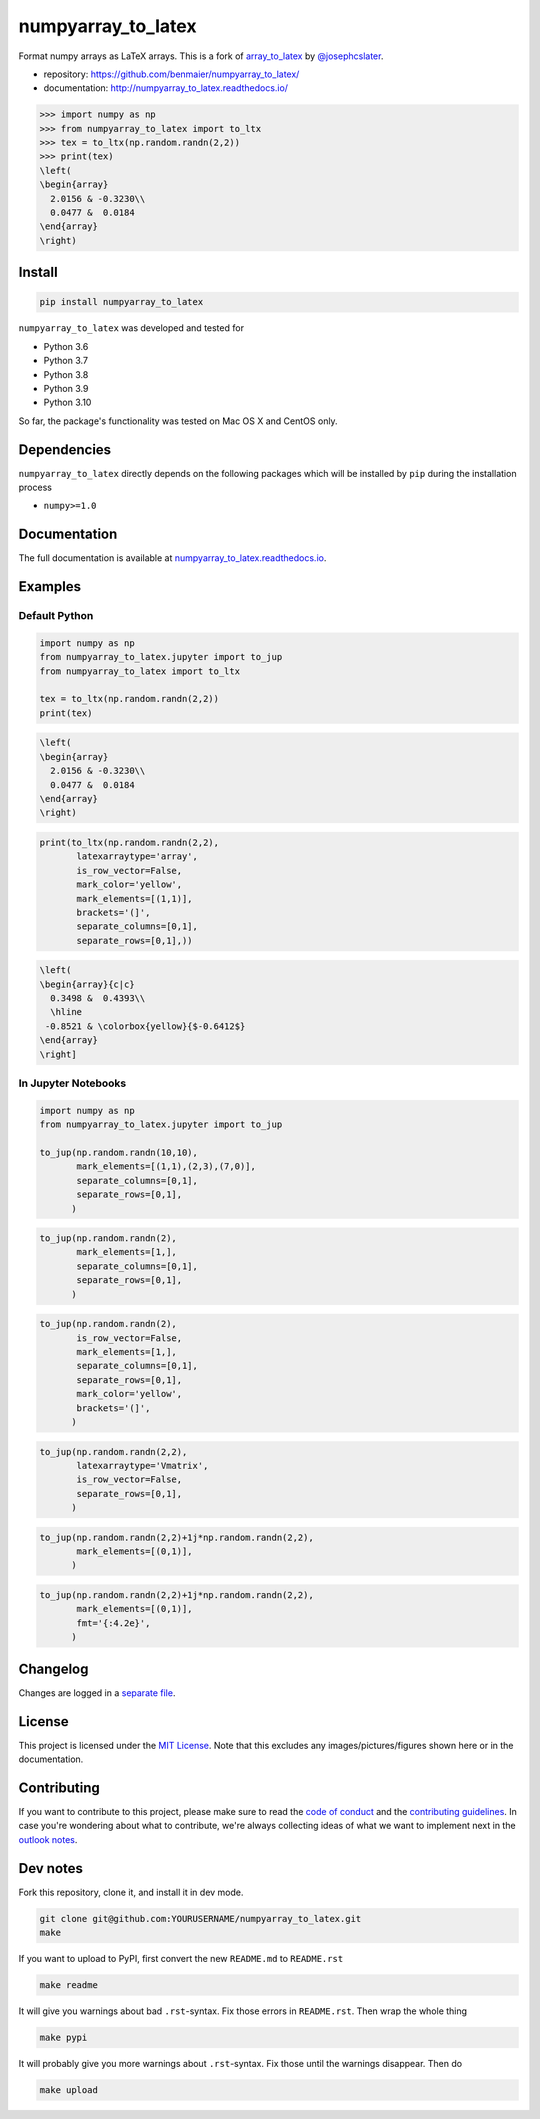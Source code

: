 numpyarray_to_latex
===================

|CircleCI|

Format numpy arrays as LaTeX arrays. This is a fork of
`array_to_latex <https://github.com/josephcslater/array_to_latex>`__ by
`@josephcslater <https://github.com/josephcslater>`__.

-  repository: https://github.com/benmaier/numpyarray_to_latex/
-  documentation: http://numpyarray_to_latex.readthedocs.io/

.. code:: python

   >>> import numpy as np
   >>> from numpyarray_to_latex import to_ltx
   >>> tex = to_ltx(np.random.randn(2,2))
   >>> print(tex)
   \left(
   \begin{array}
     2.0156 & -0.3230\\
     0.0477 &  0.0184
   \end{array}
   \right)

Install
-------

.. code:: bash

   pip install numpyarray_to_latex

``numpyarray_to_latex`` was developed and tested for

-  Python 3.6
-  Python 3.7
-  Python 3.8
-  Python 3.9
-  Python 3.10

So far, the package's functionality was tested on Mac OS X and CentOS
only.

Dependencies
------------

``numpyarray_to_latex`` directly depends on the following packages which
will be installed by ``pip`` during the installation process

-  ``numpy>=1.0``

Documentation
-------------

The full documentation is available at
`numpyarray_to_latex.readthedocs.io <http://numpyarray_to_latex.readthedocs.io>`__.

Examples
--------

Default Python
~~~~~~~~~~~~~~

.. code:: python

   import numpy as np
   from numpyarray_to_latex.jupyter import to_jup
   from numpyarray_to_latex import to_ltx

   tex = to_ltx(np.random.randn(2,2))
   print(tex)

.. code:: math

   \left(
   \begin{array}
     2.0156 & -0.3230\\
     0.0477 &  0.0184
   \end{array}
   \right)

.. code:: python

   print(to_ltx(np.random.randn(2,2),
          latexarraytype='array',
          is_row_vector=False,
          mark_color='yellow',
          mark_elements=[(1,1)], 
          brackets='(]',
          separate_columns=[0,1],
          separate_rows=[0,1],))

.. code:: math

   \left(
   \begin{array}{c|c}
     0.3498 &  0.4393\\
     \hline
    -0.8521 & \colorbox{yellow}{$-0.6412$}
   \end{array}
   \right]

In Jupyter Notebooks
~~~~~~~~~~~~~~~~~~~~

.. code:: python

   import numpy as np
   from numpyarray_to_latex.jupyter import to_jup

   to_jup(np.random.randn(10,10),
          mark_elements=[(1,1),(2,3),(7,0)],
          separate_columns=[0,1],
          separate_rows=[0,1],
         )

.. image:: img/01.png
   :alt: 01

.. code:: python

   to_jup(np.random.randn(2),
          mark_elements=[1,],
          separate_columns=[0,1],
          separate_rows=[0,1],
         )

.. image:: img/02.png
   :alt: 02

.. code:: python

   to_jup(np.random.randn(2),
          is_row_vector=False,
          mark_elements=[1,],
          separate_columns=[0,1],
          separate_rows=[0,1],
          mark_color='yellow',
          brackets='(]',
         )

.. image:: img/03.png
   :alt: 03

.. code:: python

   to_jup(np.random.randn(2,2),
          latexarraytype='Vmatrix',
          is_row_vector=False,
          separate_rows=[0,1],
         )

.. image:: img/04.png
   :alt: 04

.. code:: python

   to_jup(np.random.randn(2,2)+1j*np.random.randn(2,2),
          mark_elements=[(0,1)],
         )

.. image:: img/05.png
   :alt: 05

.. code:: python

   to_jup(np.random.randn(2,2)+1j*np.random.randn(2,2),
          mark_elements=[(0,1)],
          fmt='{:4.2e}',
         )

.. image:: img/06.png
   :alt: 06

Changelog
---------

Changes are logged in a `separate
file <https://github.com/benmaier/numpyarray_to_latex/blob/main/CHANGELOG.md>`__.

License
-------

This project is licensed under the `MIT
License <https://github.com/benmaier/numpyarray_to_latex/blob/main/LICENSE>`__.
Note that this excludes any images/pictures/figures shown here or in the
documentation.

Contributing
------------

If you want to contribute to this project, please make sure to read the
`code of
conduct <https://github.com/benmaier/numpyarray_to_latex/blob/main/CODE_OF_CONDUCT.md>`__
and the `contributing
guidelines <https://github.com/benmaier/numpyarray_to_latex/blob/main/CONTRIBUTING.md>`__.
In case you're wondering about what to contribute, we're always
collecting ideas of what we want to implement next in the `outlook
notes <https://github.com/benmaier/numpyarray_to_latex/blob/main/OUTLOOK.md>`__.

|Contributor Covenant|

Dev notes
---------

Fork this repository, clone it, and install it in dev mode.

.. code:: bash

   git clone git@github.com:YOURUSERNAME/numpyarray_to_latex.git
   make

If you want to upload to PyPI, first convert the new ``README.md`` to
``README.rst``

.. code:: bash

   make readme

It will give you warnings about bad ``.rst``-syntax. Fix those errors in
``README.rst``. Then wrap the whole thing

.. code:: bash

   make pypi

It will probably give you more warnings about ``.rst``-syntax. Fix those
until the warnings disappear. Then do

.. code:: bash

   make upload

.. |CircleCI| image:: https://circleci.com/gh/benmaier/numpyarray_to_latex.svg?style=svg
   :target: https://circleci.com/gh/benmaier/numpyarray_to_latex
.. |Contributor Covenant| image:: https://img.shields.io/badge/Contributor%20Covenant-v1.4%20adopted-ff69b4.svg
   :target: code-of-conduct.md
